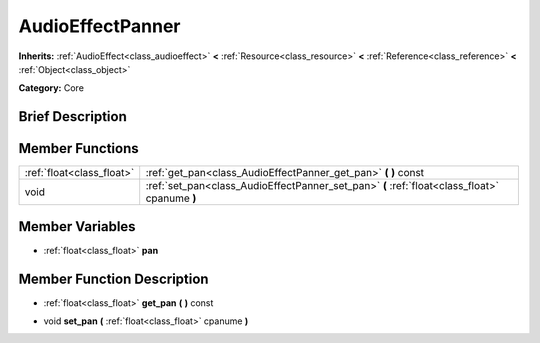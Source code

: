 .. Generated automatically by doc/tools/makerst.py in Godot's source tree.
.. DO NOT EDIT THIS FILE, but the AudioEffectPanner.xml source instead.
.. The source is found in doc/classes or modules/<name>/doc_classes.

.. _class_AudioEffectPanner:

AudioEffectPanner
=================

**Inherits:** :ref:`AudioEffect<class_audioeffect>` **<** :ref:`Resource<class_resource>` **<** :ref:`Reference<class_reference>` **<** :ref:`Object<class_object>`

**Category:** Core

Brief Description
-----------------



Member Functions
----------------

+----------------------------+-------------------------------------------------------------------------------------------------+
| :ref:`float<class_float>`  | :ref:`get_pan<class_AudioEffectPanner_get_pan>`  **(** **)** const                              |
+----------------------------+-------------------------------------------------------------------------------------------------+
| void                       | :ref:`set_pan<class_AudioEffectPanner_set_pan>`  **(** :ref:`float<class_float>` cpanume  **)** |
+----------------------------+-------------------------------------------------------------------------------------------------+

Member Variables
----------------

- :ref:`float<class_float>` **pan**

Member Function Description
---------------------------

.. _class_AudioEffectPanner_get_pan:

- :ref:`float<class_float>`  **get_pan**  **(** **)** const

.. _class_AudioEffectPanner_set_pan:

- void  **set_pan**  **(** :ref:`float<class_float>` cpanume  **)**


